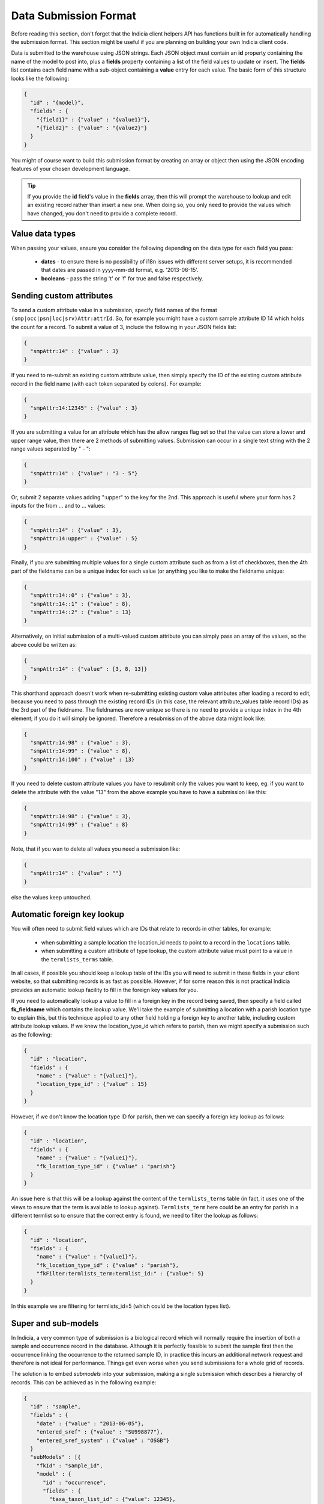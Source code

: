 Data Submission Format
======================

Before reading this section, don't forget that the Indicia client helpers API has
functions built in for automatically handling the submission format. This section might
be useful if you are planning on building your own Indicia client code.

Data is submitted to the warehouse using JSON strings. Each JSON object must contain an
**id** property containing the name of the model to post into, plus a **fields** property
containing a list of the field values to update or insert. The **fields** list contains
each field name with a sub-object containing a **value** entry for each value. The basic
form of this structure looks like the following:

.. code-block:: json

  {
    "id" : "{model}",
    "fields" : {
      "{field1}" : {"value" : "{value1}"},
      "{field2}" : {"value" : "{value2}"}
    }
  }

You might of course want to build this submission format by creating an array or object
then using the JSON encoding features of your chosen development language.

.. tip::

  If you provide the **id** field's value in the **fields** array, then this will prompt
  the warehouse to lookup and edit an existing record rather than insert a new one. When
  doing so, you only need to provide the values which have changed, you don't need to
  provide a complete record.

Value data types
----------------

When passing your values, ensure you consider the following depending on the data type for
each field you pass:

  * **dates** - to ensure there is no possibility of i18n issues with different server
    setups, it is recommended that dates are passed in yyyy-mm-dd format, e.g.
    '2013-06-15'.
  * **booleans** - pass the string 't' or 'f' for true and false respectively.

Sending custom attributes
-------------------------

To send a custom attribute value in a submission, specify field names of the format
``(smp|occ|psn|loc|srv)Attr:attrId``. So, for example you might have a custom sample
attribute ID 14 which holds the count for a record. To submit a value of 3, include the
following in your JSON fields list:

.. code-block:: json

  {
    "smpAttr:14" : {"value" : 3}
  }

If you need to re-submit an existing custom attribute value, then simply specify the
ID of the existing custom attribute record in the field name (with each token separated
by colons). For example:

.. code-block:: json

  {
    "smpAttr:14:12345" : {"value" : 3}
  }

If you are submitting a value for an attribute which has the allow ranges flag set so that
the value can store a lower and upper range value, then there are 2 methods of submitting
values. Submission can occur in a single text string with the 2 range values separated by
" - ":

.. code-block:: json

  {
    "smpAttr:14" : {"value" : "3 - 5"}
  }

Or, submit 2 separate values adding ":upper" to the key for the 2nd. This approach is
useful where your form has 2 inputs for the from ... and to ... values:

.. code-block:: json

  {
    "smpAttr:14" : {"value" : 3},
    "smpAttr:14:upper" : {"value" : 5}
  }

Finally, if you are submitting multiple values for a single custom attribute such as from
a list of checkboxes, then the 4th part of the fieldname can be a unique index for each
value (or anything you like to make the fieldname unique:

.. code-block:: json

  {
    "smpAttr:14::0" : {"value" : 3},
    "smpAttr:14::1" : {"value" : 8},
    "smpAttr:14::2" : {"value" : 13}
  }

Alternatively, on initial submission of a multi-valued custom attribute you can simply
pass an array of the values, so the above could be written as:

.. code-block:: json

  {
    "smpAttr:14" : {"value" : [3, 8, 13]}
  }

This shorthand approach doesn't work when re-submitting existing custom value attributes
after loading a record to edit, because you need to pass through the existing record IDs
(in this case, the relevant attribute_values table record IDs) as the 3rd part of the
fieldname. The fieldnames are now unique so there is no need to provide a unique index in
the 4th element; if you do it will simply be ignored. Therefore a resubmission of the
above data might look like:

.. code-block:: json

  {
    "smpAttr:14:98" : {"value" : 3},
    "smpAttr:14:99" : {"value" : 8},
    "smpAttr:14:100" : {"value" : 13}
  }

If you need to delete custom attribute values you have to resubmit only the values you want to
keep, eg. if you want to delete the attribute with the value "13" from the above example you
have to have a submission like this:

.. code-block:: json

  {
    "smpAttr:14:98" : {"value" : 3},
    "smpAttr:14:99" : {"value" : 8}
  }

Note, that if you wan to delete all values you need a submission like:

.. code-block:: json

  {
    "smpAttr:14" : {"value" : ""}
  }

else the values keep untouched.

Automatic foreign key lookup
----------------------------

You will often need to submit field values which are IDs that relate to records in other
tables, for example:

  * when submitting a sample location the location_id needs to point to a record in the
    ``locations`` table.
  * when submitting a custom attribute of type lookup, the custom attribute value must
    point to a value in the ``termlists_terms`` table.

In all cases, if possible you should keep a lookup table of the IDs you will need to
submit in these fields in your client website, so that submitting records is as fast as
possible. However, if for some reason this is not practical Indicia provides an automatic
lookup facility to fill in the foreign key values for you.

If you need to automatically lookup a value to fill in a foreign key in the record being
saved, then specify a field called **fk_fieldname** which contains the lookup value. We'll
take the example of submitting a location with a parish location type to explain this, but
this technique applied to any other field holding a foreign key to another table,
including custom attribute lookup values. If we knew the location_type_id which refers to
parish, then we might specify a submission such as the following:

.. code-block:: json

  {
    "id" : "location",
    "fields" : {
      "name" : {"value" : "{value1}"},
      "location_type_id" : {"value" : 15}
    }
  }

However, if we don't know the location type ID for parish, then we can specify a foreign
key lookup as follows:

.. code-block:: json

  {
    "id" : "location",
    "fields" : {
      "name" : {"value" : "{value1}"},
      "fk_location_type_id" : {"value" : "parish"}
    }
  }

An issue here is that this will be a lookup against the content of the ``termlists_terms``
table (in fact, it uses one of the views to ensure that the term is available to lookup
against). ``Termlists_term`` here could be an entry for parish in a different termlist
so to ensure that the correct entry is found, we need to filter the lookup as follows:

.. code-block:: json

  {
    "id" : "location",
    "fields" : {
      "name" : {"value" : "{value1}"},
      "fk_location_type_id" : {"value" : "parish"},
      "fkFilter:termlists_term:termlist_id:" : {"value": 5}
    }
  }

In this example we are filtering for termlists_id=5 (which could be the location types
list).

Super and sub-models
--------------------

In Indicia, a very common type of submission is a biological record which will normally
require the insertion of both a sample and occurrence record in the database. Although
it is perfectly feasible to submit the sample first then the occurrence linking the
occurrence to the returned sample ID, in practice this incurs an additional network
request and therefore is not ideal for performance. Things get even worse when you
send submissions for a whole grid of records.

The solution is to embed *submodels* into your submission, making a single submission
which describes a hierarchy of records. This can be achieved as in the following example:

.. code-block:: json

  {
    "id" : "sample",
    "fields" : {
      "date" : {"value" : "2013-06-05"},
      "entered_sref" : {"value" : "SU998877"},
      "entered_sref_system" : {"value" : "OSGB"}
    }
    "subModels" : [{
      "fkId" : "sample_id",
      "model" : {
        "id" : "occurrence",
        "fields" : {
          "taxa_taxon_list_id" : {"value": 12345},
          "occAttr:14" : {"value": 3}
        }
      }
    }, {
      "fkId" : "sample_id",
      "model" : {
        "id" : "occurrence",
        "fields" : {
          "taxa_taxon_list_id" : {"value": 54321},
          "occAttr:14" : {"value": 1}
        }
      }
    }]
  }

Each submodel entry declares the field in the subModel table which holds the foreign key
linking the created row to the parent table in the `fkId` field. It will normally be set
to the parent table's `id` field but can be set to a different field's value by providing
the field name in an entry called `fkField`.

Note that the entry within the "model" property is a submission structure just like the
submission at the top level. This can be hierarchical, so you could for example submit
a transect with a parent sample containing a sub sample for each recorded point along the
transect, each containing a list of records.

Given the hierarchical nature of the data, the ability to submit whilst traversing up the
data model using a "supermodel" might seem illogical. In fact it is a special case
required to support the generation of a ``taxon_meaning_id`` or ``meaning_id`` when
submitting species or term entries. The structure is identical but uses the key
``superModels`` rather than ``subModels``. This results in a foreign key being populated
in the record you are submitting with the ID of a new record generated in the parent
table.

A real example
--------------

The following submission structure gives a real example of this all in action. Note that
the geom field is filled in with the WKT text for the polygon; this can be ommitted and
it will be calculated on the server if preferred.

.. code-block:: json

  {
    "id":"sample",
    "fields":{
      "website_id":{"value":"1"},
      "survey_id":{"value":"1"},
      "entered_sref":{"value":"SP41"},
      "geom":{"value":"POLYGON((-158240.806825904 6761745.97504841,-158112.504644672
          6777941.30688427,-141943.016288715 6777796.17577468,-142103.477852791
          6761601.59748373,-158240.806825904 6761745.97504841))"},
      "entered_sref_system":{"value":"OSGB"},
      "date":{"value":"2013-06-13"},
      "comment":{"value":"This is an example record"},
      "smpAttr:3":{"value":"158"},
      "smpAttr:41":{"value":""},
      "input_form":{"value":"node\/69"}
    },
    "subModels":[
      {
        "fkId":"sample_id",
        "model":{
          "id":"occurrence",
          "fields":{
            "zero_abundance":{"value":"f"},
            "taxa_taxon_list_id":{"value":"30"},
            "website_id":{"value":"1"},
            "record_status":{"value":"C"}
          }
        }
      },
      {
        "fkId":"sample_id",
        "model":{
          "id":"occurrence",
          "fields":{
            "zero_abundance":{"value":"f"},
            "taxa_taxon_list_id":{"value":"34"},
            "website_id":{"value":"1"},
            "record_status":{"value":"C"}
          }
        }
      }
    ]
  }

